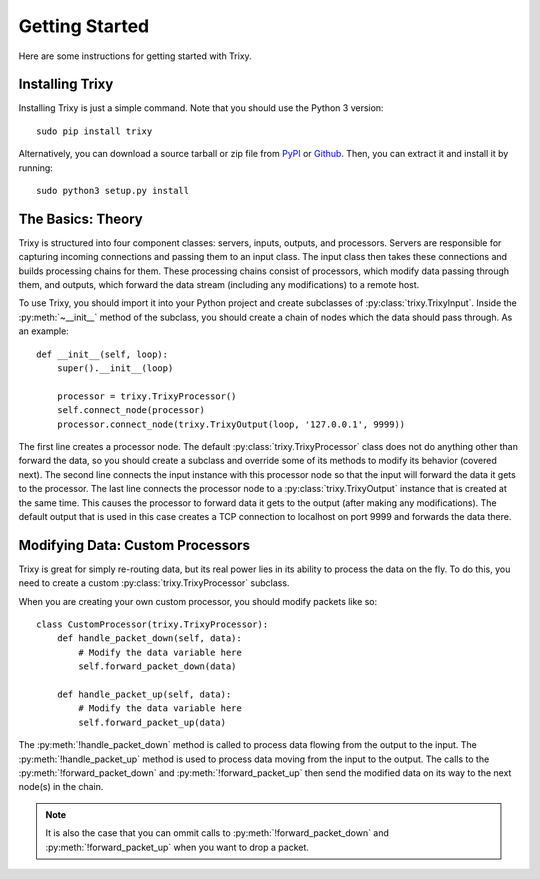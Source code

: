 .. _getting_started:

***************
Getting Started
***************

Here are some instructions for getting started with Trixy.

.. _installing_trixy:

Installing Trixy
================

Installing Trixy is just a simple command. Note that you should use the Python 3 version::

   sudo pip install trixy

Alternatively, you can download a source tarball or zip file from `PyPI <https://pypi.python.org/pypi/Trixy/1.0.0>`_ or `Github <https://github.com/austinhartzheim/Trixy/releases>`_. Then, you can extract it and install it by running::

   sudo python3 setup.py install

.. _the_basics:

The Basics: Theory
======================

Trixy is structured into four component classes: servers, inputs, outputs, and processors. Servers are responsible for capturing incoming connections and passing them to an input class. The input class then takes these connections and builds processing chains for them. These processing chains consist of processors, which modify data passing through them, and outputs, which forward the data stream (including any modifications) to a remote host.

To use Trixy, you should import it into your Python project and create subclasses of :py:class:`trixy.TrixyInput`. Inside the :py:meth:`~__init__` method of the subclass, you should create a chain of nodes which the data should pass through. As an example::

   def __init__(self, loop):
       super().__init__(loop)

       processor = trixy.TrixyProcessor()
       self.connect_node(processor)
       processor.connect_node(trixy.TrixyOutput(loop, '127.0.0.1', 9999))

The first line creates a processor node. The default :py:class:`trixy.TrixyProcessor` class does not do anything other than forward the data, so you should create a subclass and override some of its methods to modify its behavior (covered next). The second line connects the input instance with this processor node so that the input will forward the data it gets to the processor. The last line connects the processor node to a :py:class:`trixy.TrixyOutput` instance that is created at the same time. This causes the processor to forward data it gets to the output (after making any modifications). The default output that is used in this case creates a TCP connection to localhost on port 9999 and forwards the data there.

Modifying Data: Custom Processors
=================================

Trixy is great for simply re-routing data, but its real power lies in its ability to process the data on the fly. To do this, you need to create a custom :py:class:`trixy.TrixyProcessor` subclass.

When you are creating your own custom processor, you should modify packets like so::

   class CustomProcessor(trixy.TrixyProcessor):
       def handle_packet_down(self, data):
           # Modify the data variable here
	   self.forward_packet_down(data)

       def handle_packet_up(self, data):
           # Modify the data variable here
           self.forward_packet_up(data)

The :py:meth:`!handle_packet_down` method is called to process data flowing from the output to the input. The :py:meth:`!handle_packet_up` method is used to process data moving from the input to the output. The calls to the :py:meth:`!forward_packet_down` and :py:meth:`!forward_packet_up` then send the modified data on its way to the next node(s) in the chain.

.. NOTE::
   It is also the case that you can ommit calls to :py:meth:`!forward_packet_down` and :py:meth:`!forward_packet_up` when you want to drop a packet.
